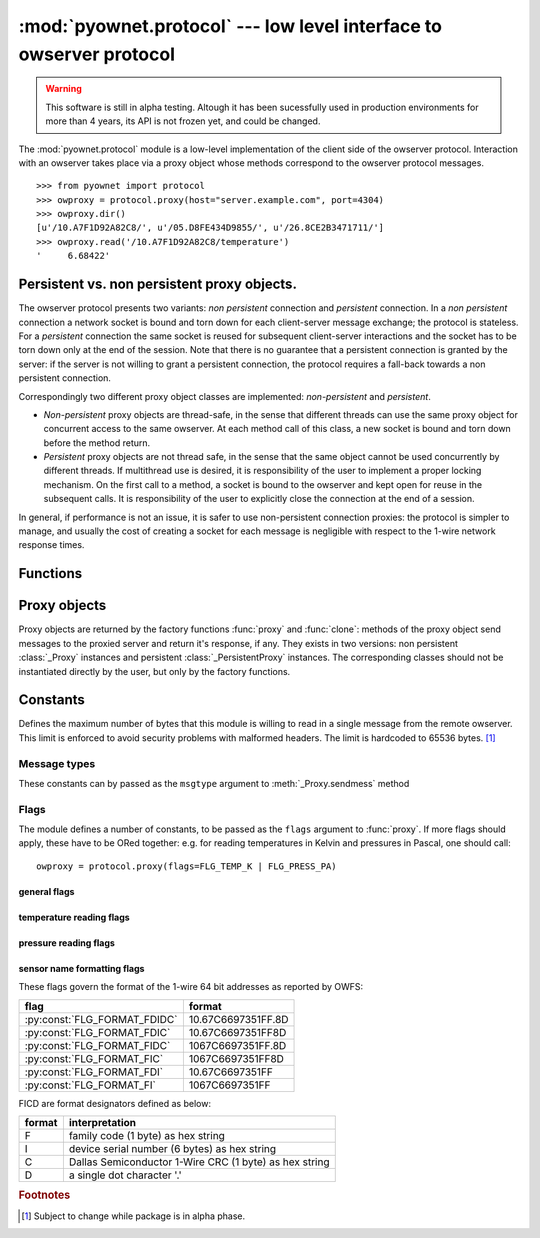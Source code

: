 ====================================================================
:mod:`pyownet.protocol` --- low level interface to owserver protocol
====================================================================

.. py:module:: pyownet.protocol
   :synopsis: low level interface to owserver protocol

.. warning::

   This software is still in alpha testing. Altough it has been
   sucessfully used in production environments for more than 4 years,
   its API is not frozen yet, and could be changed.

The :mod:`pyownet.protocol` module is a low-level implementation of
the client side of the owserver protocol. Interaction with an owserver
takes place via a proxy object whose methods correspond to the
owserver protocol messages.

::

  >>> from pyownet import protocol
  >>> owproxy = protocol.proxy(host="server.example.com", port=4304)
  >>> owproxy.dir()
  [u'/10.A7F1D92A82C8/', u'/05.D8FE434D9855/', u'/26.8CE2B3471711/']
  >>> owproxy.read('/10.A7F1D92A82C8/temperature')
  '     6.68422'

.. _persistence:

Persistent vs. non persistent proxy objects.
--------------------------------------------

The owserver protocol presents two variants: *non persistent*
connection and *persistent* connection. In a *non persistent*
connection a network socket is bound and torn down for each
client-server message exchange; the protocol is stateless. For a
*persistent* connection the same socket is reused for subsequent
client-server interactions and the socket has to be torn down only
at the end of the session.  Note that there is no guarantee that a
persistent connection is granted by the server: if the server is not
willing to grant a persistent connection, the protocol requires a
fall-back towards a non persistent connection.

Correspondingly two different proxy object classes are implemented:
*non-persistent* and *persistent*.

* *Non-persistent* proxy objects are thread-safe, in the sense that
  different threads can use the same proxy object for concurrent
  access to the same owserver. At each method call of this class, a
  new socket is bound and torn down before the method return.

* *Persistent* proxy objects are not thread safe, in the sense that
  the same object cannot be used concurrently by different threads. If
  multithread use is desired, it is responsibility of the user to
  implement a proper locking mechanism.  On the first call to a
  method, a socket is bound to the owserver and kept open for reuse in
  the subsequent calls. It is responsibility of the user to explicitly
  close the connection at the end of a session.

In general, if performance is not an issue, it is safer to use
non-persistent connection proxies: the protocol is simpler to manage,
and usually the cost of creating a socket for each message is
negligible with respect to the 1-wire network response times.


Functions
---------

.. py:function:: proxy(host='localhost', port=4304, flags=0, \
                       persistent=False, verbose=False, )

   :param str host: host to contact
   :param int port: tcp port number to connect with
   :param int flags: protocol flag word to be ORed to each outgoing
                     message (see :ref:`flags`).
   :param bool persistent: whether the requested connection is
                           persistent or not.
   :param bool verbose: if true, print on ``sys.stdout`` debugging messages
                        related to the owserver protocol.
   :return: proxy object

   Proxy objects are created by this factory function; for
   ``persistent=False`` will be of class :class:`_Proxy` or
   :class:`_PersistentProxy` for ``persistent=True``

.. py:function:: clone(proxy, persistent=True)

   :param proxy: existing proxy object
   :param bool persistent: whether the new proxy object is persistent
                           or not
   :return: new proxy object

   There are costs involved in creating proxy objects (DNS lookups
   etc.). Therefore the same proxy object should be saved and reused
   in different parts of the program. The main purpose of this
   functions is to quickly create a new proxy object with the same
   properties of the old one, with only the persistence parameter
   changed. Typically this can be useful if one desires to use
   persistent connections in a multi-threaded environment, as per
   the example below::

     from pyownet import protocol

     def worker(shared_proxy):
         with protocol.clone(shared_proxy, persistent=True) as newproxy:
             rep1 = newproxy.read(some_path)
             rep2 = newproxy.read(some_otherpath)
             # do some work

     owproxy = protocol.proxy(persistent=False)
     for i in range(NUM_THREADS):
         th = threading.Thread(target=worker, args=(owproxy, ))
         th.start()

   Of course, is persistence is not needed, the code
   could be more simple::

     from pyownet import protocol

     def worker(shared_proxy):
         rep1 = shared_proxy.read(some_path)
         rep2 = shared_proxy.read(some_otherpath)
         # do some work

     owproxy = protocol.proxy(persistent=False)
     for i in range(NUM_THREADS):
         th = threading.Thread(target=worker, args=(owproxy, ))
         th.start()


Proxy objects
-------------

Proxy objects are returned by the factory functions :func:`proxy` and
:func:`clone`: methods of the proxy object send messages to the
proxied server and return it's response, if any. They exists in two
versions: non persistent :class:`_Proxy` instances and persistent
:class:`_PersistentProxy` instances. The corresponding classes should
not be instantiated directly by the user, but only by the factory
functions.

.. py:class:: _Proxy

   Objects of this class follow the non persistent protocol: a new
   socket is created and connected to the owserver for each method
   invocation; after the server reply message is received, the socket
   is shut down. The implementation is thread-safe: different threads
   can use the same proxy object for concurrent access to the
   owserver.

   .. py:method:: ping()

      sends a *ping* message to owserver and returns ``None``. This is
      actually a no-op, and no response is expected; this method could
      be used for verifying that a given server is accepting
      connections.

   .. py:method:: present(path)

      returns ``True`` if an entity is present at *path*.

   .. py:method:: dir(path='/', slash=True, bus=False)

      returns a list of the pathnames of the entities that are direct
      descendants of the node at *path*, which has to be a
      directory.

      ::

        >>> p = protocol.proxy()
        >>> p.dir('/')
        [u'/10.A7F1D92A82C8/', u'/05.D8FE434D9855/', u'/26.8CE2B3471711/', u'/01.98542F112D05/']
        >>> p.dir('/01.98542F112D05/')
        [u'/01.98542F112D05/address', u'/01.98542F112D05/alias', u'/01.98542F112D05/crc8', u'/01.98542F112D05/family', u'/01.98542F112D05/id', u'/01.98542F112D05/locator', u'/01.98542F112D05/r_address', u'/01.98542F112D05/r_id', u'/01.98542F112D05/r_locator', u'/01.98542F112D05/type']

      If ``slash=True`` the pathnames of directories are marked by a
      trailing slash. If ``bus=True`` also special directories (like
      ``/settings/``, ``/structure/``, ``/uncached/``) are listed.

   .. py:method:: read(path, size=MAX_PAYLOAD, offset=0)

      returns the data read from node at path, which has not to be a
      directory.

      ::

        >>> p = protocol.proxy()
        >>> p.read('/01.98542F112D05/type')
        'DS2401'

      The ``size`` parameters can be specified to limit the maximum
      length of the data buffer returned; when ``offset > 0`` the
      first ``offset`` bytes are skipped. (In python slice notation,
      if ``data = read(path)``, then ``read(path, size, offset)``
      returns ``data[offset:offset+size]``.)

   .. py:method:: write(path, data, offset=0)

      writes binary ``data`` to node at path; when ``offset > 0`` data
      is written starting at byte offset ``offset`` in ``path``.

      ::

        >>> p = protocol.proxy()
        >>> p.write('01.98542F112D05/alias', b'aaa')

   .. py:method:: sendmess(msgtype, payload, flags=0, size=0, offset=0)

      is a low level method meant as direct interface to the *owserver
      protocol* useful for generating messages which are not covered
      by the other higher level methods of this class.

      This method sends a message of type ``msgtype`` (see
      :ref:`msgtypes`) with a given ``payload`` to the server;
      ``flags`` are ORed with the proxy general flags (specified in
      the ``flags`` parameter of the :func:`proxy` factory function),
      while ``size`` and ``offset`` are passed unchanged into the
      message header.

      The method returns a ``(retcode, data)`` tuple, where
      ``retcode`` is the server return code (< 0 in case of error) and
      ``data`` the binary payload of the reply message.

      ::

        >>> p = protocol.proxy()
        >>> p.sendmess(MSG_DIRALL, '/', flags=FLG_BUS_RET)
        (0, '/10.A7F1D92A82C8,/05.D8FE434D9855,/26.8CE2B3471711,/01.98542F112D05,/bus.0,/uncached,/settings,/system,/statistics,/structure,/simultaneous,/alarm')
        >>> p.sendmess(MSG_DIRALL, '/nonexistent')
        (-1, '')

.. py:class:: _PersistentProxy

   Objects of this class follow the persistent protocol, reusing the
   same socket connection for more than one method call.  When a
   method is called, it firsts check for an open connection: if none
   is found a socket is created and bound to the owserver. All
   messages are sent to the server with the :const:`FLG_PERSISTENCE`
   flag set; if the server grants persistence, the socket is kept
   open, otherwise the socket is shut down as for :class:`_Proxy`
   instances. In other terms if persistence is not granted there is an
   automatic fallback to the non persistent protocol.

   The use of the persistent protocol is therefore transparent to the
   user, with an important difference: if persistence is granted by
   the server, a socket connection is kept open to the owserver, after
   the last method call. It is the responsibility of the user to
   explicitly close the connection at the end of a session, to avoid
   server timeouts.

   :class:`_PersistentProxy` objects have all the methods of
   :class:`_Proxy`
   instances, plus a method for closing a connection.

   .. py:method:: close_connection()

      if there is an open connection, shuts down the socket; does
      nothing if no open connection is present.

   Note that after the call to :meth:`close_connection` the object can
   still be used: in fact a new method call will open a new socket
   connection.

   To avoid the need of explicitly calling the
   :meth:`close_connection` method, :class:`_PersistentProxy`
   instances support the context management protocol (i.e. the `with
   <https://docs.python.org/2.7/reference/compound_stmts.html#the-with-statement>`_
   statement.) When the ``with`` block is entered a socket connection
   is opened; the same socket connection is closed at the exit of the
   block. A typical usage pattern could be the following::

     owproxy = protocol.proxy(persistent=True)

     with owproxy:
         # here socket is bound to owserver
         # do work which requires to call owproxy methods
         res = owproxy.dir()
         # etc.

     # here socket is closed
     # do work that does not require owproxy access

     with owproxy:
         # again a connection is open
         res = owproxy.dir()
         # etc.

   In the above example, outside of the ``with`` blocks all socket
   connections to the owserver are guaranteed to be closed. Moreover
   the socket connection is opened when entering the block, even
   before the first call to a method, which could be useful for error
   handling.


Constants
---------

.. py:data:: MAX_PAYLOAD

Defines the maximum number of bytes that this module is willing to
read in a single message from the remote owserver. This limit is
enforced to avoid security problems with malformed headers. The limit
is hardcoded to 65536 bytes. [#alpha]_

.. _msgtypes:

Message types
^^^^^^^^^^^^^

These constants can by passed as the ``msgtype`` argument to
:meth:`_Proxy.sendmess` method

.. see 'enum msg_classification' from ow_message.h

.. seealso:: `owserver message types
             <http://owfs.org/index.php?page=owserver-message-types>`_

.. py:data:: MSG_ERROR
.. py:data:: MSG_NOP
.. py:data:: MSG_READ
.. py:data:: MSG_WRITE
.. py:data:: MSG_DIR
.. py:data:: MSG_PRESENCE
.. py:data:: MSG_DIRALL
.. py:data:: MSG_GET
.. py:data:: MSG_DIRALLSLASH
.. py:data:: MSG_GETSLASH

.. _flags:

Flags
^^^^^

The module defines a number of constants, to be passed as the ``flags``
argument to :func:`proxy`. If more flags should apply, these have to
be ORed together: e.g. for reading temperatures in Kelvin and
pressures in Pascal, one should call::

   owproxy = protocol.proxy(flags=FLG_TEMP_K | FLG_PRESS_PA)

.. seealso:: `OWFS development site: owserver flag word
             <http://owfs.org/index.php?page=owserver-flag-word>`_


general flags
.............

.. py:data:: FLG_BUS_RET
.. py:data:: FLG_PERSISTENCE
.. py:data:: FLG_ALIAS
.. py:data:: FLG_SAFEMODE
.. py:data:: FLG_UNCACHED
.. py:data:: FLG_OWNET

temperature reading flags
.........................

.. py:data:: FLG_TEMP_C
.. py:data:: FLG_TEMP_F
.. py:data:: FLG_TEMP_K
.. py:data:: FLG_TEMP_R

pressure reading flags
......................

.. py:data:: FLG_PRESS_MBAR
.. py:data:: FLG_PRESS_ATM
.. py:data:: FLG_PRESS_MMHG
.. py:data:: FLG_PRESS_INHG
.. py:data:: FLG_PRESS_PSI
.. py:data:: FLG_PRESS_PA

sensor name formatting flags
............................

.. py:data:: FLG_FORMAT_FDI

.. py:data:: FLG_FORMAT_FI

.. py:data:: FLG_FORMAT_FDIDC

.. py:data:: FLG_FORMAT_FDIC

.. py:data:: FLG_FORMAT_FIDC

.. py:data:: FLG_FORMAT_FIC

These flags govern the format of the 1-wire 64 bit addresses as
reported by OWFS:

============================  ==================
flag                          format
============================  ==================
:py:const:`FLG_FORMAT_FDIDC`  10.67C6697351FF.8D
:py:const:`FLG_FORMAT_FDIC`   10.67C6697351FF8D
:py:const:`FLG_FORMAT_FIDC`   1067C6697351FF.8D
:py:const:`FLG_FORMAT_FIC`    1067C6697351FF8D
:py:const:`FLG_FORMAT_FDI`    10.67C6697351FF
:py:const:`FLG_FORMAT_FI`     1067C6697351FF
============================  ==================

FICD are format designators defined as below:

======  ======================================================
format  interpretation
======  ======================================================
F       family code (1 byte) as hex string
I       device serial number (6 bytes) as hex string
C       Dallas Semiconductor 1-Wire CRC (1 byte) as hex string
D       a single dot character '.'
======  ======================================================

.. rubric:: Footnotes

.. [#alpha] Subject to change while package is in alpha phase.
